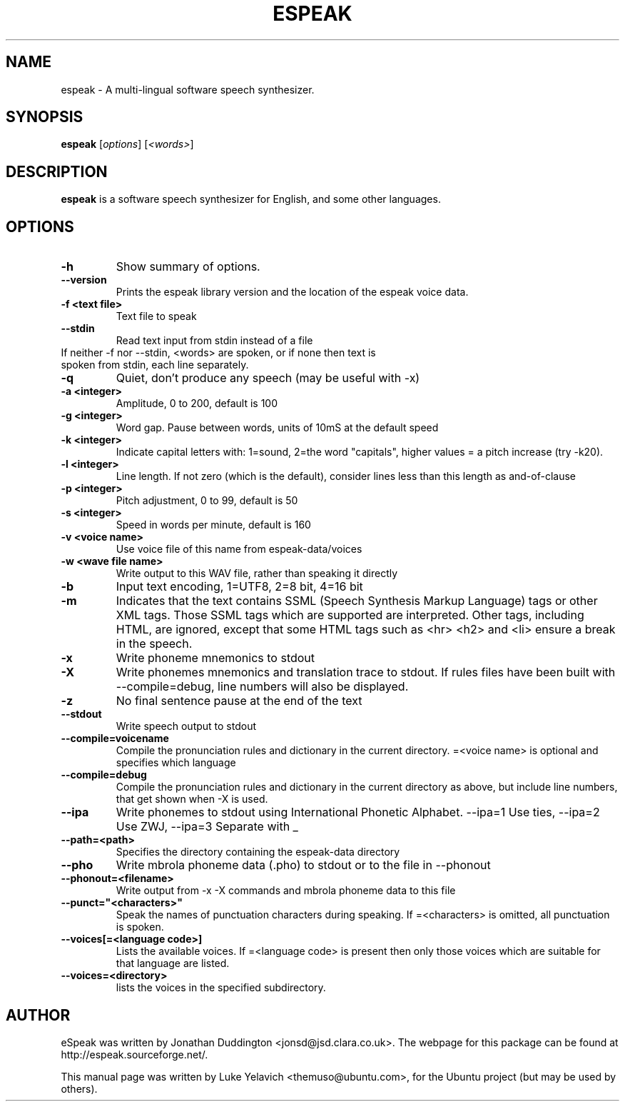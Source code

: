 .\"                                      Hey, EMACS: -*- nroff -*-
.\" First parameter, NAME, should be all caps
.\" Second parameter, SECTION, should be 1-8, maybe w/ subsection
.\" other parameters are allowed: see man(7), man(1)
.TH ESPEAK 1 "August 6, 2010"
.\" Please adjust this date whenever revising the manpage.
.\"
.\" Some roff macros, for reference:
.\" .nh        disable hyphenation
.\" .hy        enable hyphenation
.\" .ad l      left justify
.\" .ad b      justify to both left and right margins
.\" .nf        disable filling
.\" .fi        enable filling
.\" .br        insert line break
.\" .sp <n>    insert n+1 empty lines
.\" for manpage-specific macros, see man(7)
.SH NAME
espeak \- A multi\-lingual software speech synthesizer.
.SH SYNOPSIS
.B espeak
.RI [ options ]\ [ "<words>" ]
.SH DESCRIPTION
.B espeak
is a software speech synthesizer for English, and some other languages.
.SH OPTIONS
.TP
.B \-h
Show summary of options.
.TP
.B \-\-version
Prints the espeak library version and the location of the espeak voice data.
.TP
.B \-f <text file>
Text file to speak
.TP
.B \-\-stdin
Read text input from stdin instead of a file
.TP
If neither \-f nor \-\-stdin, <words> are spoken, or if none then text is spoken from stdin, each line separately.
.TP
.B \-q
Quiet, don't produce any speech (may be useful with \-x)
.TP
.B \-a <integer>
Amplitude, 0 to 200, default is 100
.TP
.B \-g <integer>
Word gap. Pause between words, units of 10mS at the default speed
.TP
.B \-k <integer>
Indicate capital letters with: 1=sound, 2=the word "capitals", higher values = a pitch increase (try \-k20).
.TP
.B \-l <integer>
Line length. If not zero (which is the default), consider
lines less than this length as and\-of\-clause
.TP
.B \-p <integer>
Pitch adjustment, 0 to 99, default is 50
.TP
.B -s <integer>
Speed in words per minute, default is 160
.TP
.B \-v <voice name>
Use voice file of this name from espeak\-data/voices
.TP
.B \-w <wave file name>
Write output to this WAV file, rather than speaking it directly
.TP
.B -b
Input text encoding, 1=UTF8, 2=8 bit, 4=16 bit
.TP
.B -m
Indicates that the text contains SSML (Speech Synthesis Markup Language) tags or other XML tags. Those SSML tags which are supported are interpreted. Other tags, including HTML, are ignored, except that some HTML tags such as <hr> <h2> and <li> ensure a break in the speech.
.TP
.B \-x
Write phoneme mnemonics to stdout
.TP
.B \-X
Write phonemes mnemonics and translation trace to stdout. If rules files have been built with --compile=debug, line numbers will also be displayed.
.TP
.B \-z
No final sentence pause at the end of the text
.TP
.B \-\-stdout
Write speech output to stdout
.TP
.B \-\-compile=voicename
Compile the pronunciation rules and dictionary in the current directory. =<voice name> is optional and specifies which language
.TP
.B \-\-compile=debug
Compile the pronunciation rules and dictionary in the current directory as above, but include line numbers, that get shown when -X is used.
.TP
.B \-\-ipa
Write phonemes to stdout using International Phonetic Alphabet. --ipa=1 Use ties, --ipa=2 Use ZWJ, --ipa=3 Separate with _
.TP
.B \-\-path=<path>
Specifies the directory containing the espeak-data directory
.TP
.B \-\-pho
Write mbrola phoneme data (.pho) to stdout or to the file in --phonout
.TP
.B \-\-phonout=<filename>
Write output from -x -X commands and mbrola phoneme data to this file
.TP
.B \-\-punct="<characters>"
Speak the names of punctuation characters during speaking. If =<characters> is omitted, all punctuation is spoken.
.TP
.B \-\-voices[=<language code>]
Lists the available voices. If =<language code> is present then only those voices which are suitable for that language are listed.
.TP
.B \-\-voices=<directory>
lists the voices in the specified subdirectory.
.SH AUTHOR
eSpeak was written by Jonathan Duddington <jonsd@jsd.clara.co.uk>. The webpage for this package can be found at http://espeak.sourceforge.net/.
.PP
This manual page was written by Luke Yelavich <themuso@ubuntu.com>, for the Ubuntu project (but may be used by others).
